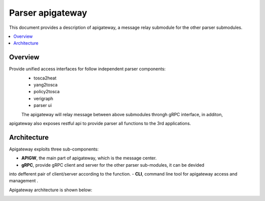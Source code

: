 .. This work is licensed under a Creative Commons Attribution 4.0 International License.
.. http://creativecommons.org/licenses/by/4.0

=================
Parser apigateway
=================

This document provides a description of apigateway, a message relay submodule for the other
parser submodules.

.. contents::
   :depth: 3
   :local:

Overview
--------
Provide unified access interfaces for follow independent parser components:
 - tosca2heat
 - yang2tosca
 - policy2tosca
 - verigraph
 - parser ui
 The apigateway will relay message between above submodules throngh gRPC interface, in additon,
apigateway also exposes restful api to provide parser all functions to the 3rd applications.


Architecture
------------
Apigateway exploits three sub-components:

- **APIGW**, the main part of apigateway, which is the message center.
- **gRPC**, provide gRPC client and server for the other parser sub-modules, it can be devided
into defferent pair of client/server according to the function.
- **CLI**, command line tool for apigateway access and management .

Apigateway architecture is shown below:

.. image:: /images/API_gateway_architecture.png
